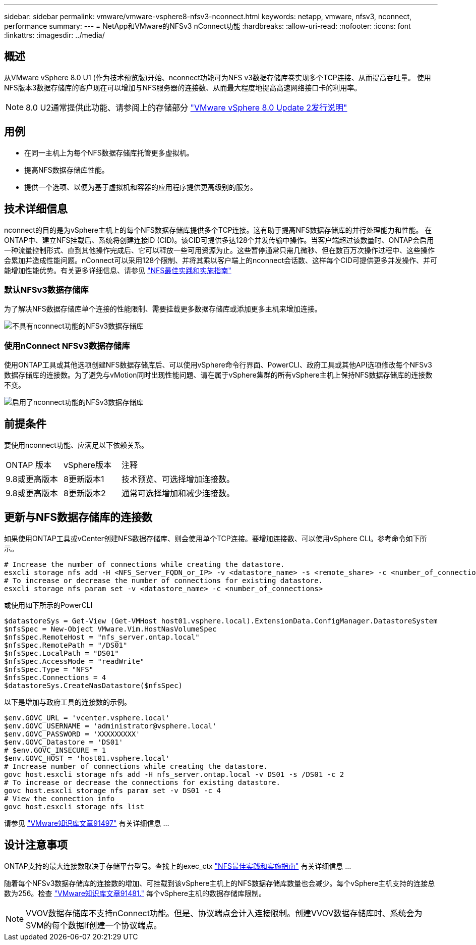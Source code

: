 ---
sidebar: sidebar 
permalink: vmware/vmware-vsphere8-nfsv3-nconnect.html 
keywords: netapp, vmware, nfsv3, nconnect, performance 
summary:  
---
= NetApp和VMware的NFSv3 nConnect功能
:hardbreaks:
:allow-uri-read: 
:nofooter: 
:icons: font
:linkattrs: 
:imagesdir: ../media/




== 概述

[role="lead"]
从VMware vSphere 8.0 U1 (作为技术预览版)开始、nconnect功能可为NFS v3数据存储库卷实现多个TCP连接、从而提高吞吐量。  使用NFS版本3数据存储库的客户现在可以增加与NFS服务器的连接数、从而最大程度地提高高速网络接口卡的利用率。


NOTE: 8.0 U2通常提供此功能、请参阅上的存储部分 link:https://docs.vmware.com/en/VMware-vSphere/8.0/rn/vsphere-esxi-802-release-notes/index.html["VMware vSphere 8.0 Update 2发行说明"]



== 用例

* 在同一主机上为每个NFS数据存储库托管更多虚拟机。
* 提高NFS数据存储库性能。
* 提供一个选项、以便为基于虚拟机和容器的应用程序提供更高级别的服务。




== 技术详细信息

nconnect的目的是为vSphere主机上的每个NFS数据存储库提供多个TCP连接。这有助于提高NFS数据存储库的并行处理能力和性能。  在ONTAP中、建立NFS挂载后、系统将创建连接ID (CID)。该CID可提供多达128个并发传输中操作。当客户端超过该数量时、ONTAP会启用一种流量控制形式、直到其他操作完成后、它可以释放一些可用资源为止。这些暂停通常只需几微秒、但在数百万次操作过程中、这些操作会累加并造成性能问题。nConnect可以采用128个限制、并将其乘以客户端上的nconnect会话数、这样每个CID可提供更多并发操作、并可能增加性能优势。有关更多详细信息、请参见 link:https://www.netapp.com/media/10720-tr-4067.pdf["NFS最佳实践和实施指南"]



=== 默认NFSv3数据存储库

为了解决NFS数据存储库单个连接的性能限制、需要挂载更多数据存储库或添加更多主机来增加连接。

image::vmware-vsphere8-nfsv3-wo-nconnect.png[不具有nconnect功能的NFSv3数据存储库]



=== 使用nConnect NFSv3数据存储库

使用ONTAP工具或其他选项创建NFS数据存储库后、可以使用vSphere命令行界面、PowerCLI、政府工具或其他API选项修改每个NFSv3数据存储库的连接数。为了避免与vMotion同时出现性能问题、请在属于vSphere集群的所有vSphere主机上保持NFS数据存储库的连接数不变。

image::vmware-vsphere8-nfsv3-nconnect.png[启用了nconnect功能的NFSv3数据存储库]



== 前提条件

要使用nconnect功能、应满足以下依赖关系。

[cols="25%, 25%, 50%"]
|===


| ONTAP 版本 | vSphere版本 | 注释 


| 9.8或更高版本 | 8更新版本1 | 技术预览、可选择增加连接数。 


| 9.8或更高版本 | 8更新版本2 | 通常可选择增加和减少连接数。 
|===


== 更新与NFS数据存储库的连接数

如果使用ONTAP工具或vCenter创建NFS数据存储库、则会使用单个TCP连接。要增加连接数、可以使用vSphere CLI。参考命令如下所示。

[source, bash]
----
# Increase the number of connections while creating the datastore.
esxcli storage nfs add -H <NFS_Server_FQDN_or_IP> -v <datastore_name> -s <remote_share> -c <number_of_connections>
# To increase or decrease the number of connections for existing datastore.
esxcli storage nfs param set -v <datastore_name> -c <number_of_connections>
----
或使用如下所示的PowerCLI

[source, powershell]
----
$datastoreSys = Get-View (Get-VMHost host01.vsphere.local).ExtensionData.ConfigManager.DatastoreSystem
$nfsSpec = New-Object VMware.Vim.HostNasVolumeSpec
$nfsSpec.RemoteHost = "nfs_server.ontap.local"
$nfsSpec.RemotePath = "/DS01"
$nfsSpec.LocalPath = "DS01"
$nfsSpec.AccessMode = "readWrite"
$nfsSpec.Type = "NFS"
$nfsSpec.Connections = 4
$datastoreSys.CreateNasDatastore($nfsSpec)
----
以下是增加与政府工具的连接数的示例。

[source, powershell]
----
$env.GOVC_URL = 'vcenter.vsphere.local'
$env.GOVC_USERNAME = 'administrator@vsphere.local'
$env.GOVC_PASSWORD = 'XXXXXXXXX'
$env.GOVC_Datastore = 'DS01'
# $env.GOVC_INSECURE = 1
$env.GOVC_HOST = 'host01.vsphere.local'
# Increase number of connections while creating the datastore.
govc host.esxcli storage nfs add -H nfs_server.ontap.local -v DS01 -s /DS01 -c 2
# To increase or decrease the connections for existing datastore.
govc host.esxcli storage nfs param set -v DS01 -c 4
# View the connection info
govc host.esxcli storage nfs list
----
请参见 link:https://kb.vmware.com/s/article/91497["VMware知识库文章91497"] 有关详细信息 ...



== 设计注意事项

ONTAP支持的最大连接数取决于存储平台型号。查找上的exec_ctx link:https://www.netapp.com/media/10720-tr-4067.pdf["NFS最佳实践和实施指南"] 有关详细信息 ...

随着每个NFSv3数据存储库的连接数的增加、可挂载到该vSphere主机上的NFS数据存储库数量也会减少。每个vSphere主机支持的连接总数为256。检查 link:https://kb.vmware.com/s/article/91481["VMware知识库文章91481."] 每个vSphere主机的数据存储库限制。


NOTE: VVOV数据存储库不支持nConnect功能。但是、协议端点会计入连接限制。创建VVOV数据存储库时、系统会为SVM的每个数据lf创建一个协议端点。
